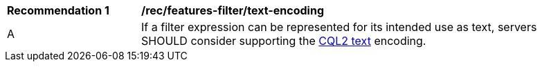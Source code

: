 [[rec_features-filter_text-encoding]]
[width="90%",cols="2,6a"]
|===
^|*Recommendation {counter:rec-id}* |*/rec/features-filter/text-encoding*
^|A |If a filter expression can be represented for its intended use as text, servers SHOULD consider supporting the <<cql2-text,CQL2 text>> encoding.
|===
